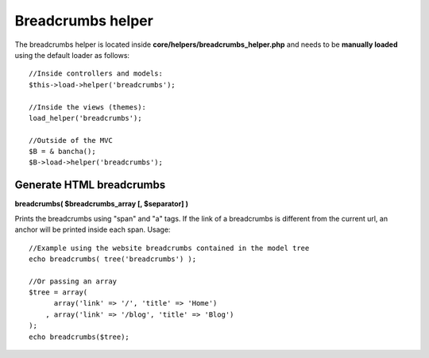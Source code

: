 ==================
Breadcrumbs helper
==================

The breadcrumbs helper is located inside **core/helpers/breadcrumbs_helper.php** and needs to be **manually loaded** using the default loader as follows::

    //Inside controllers and models:
    $this->load->helper('breadcrumbs');

    //Inside the views (themes):
    load_helper('breadcrumbs');

    //Outside of the MVC
    $B = & bancha();
    $B->load->helper('breadcrumbs');


-------------------------
Generate HTML breadcrumbs
-------------------------

**breadcrumbs( $breadcrumbs_array [, $separator] )**

Prints the breadcrumbs using "span" and "a" tags.
If the link of a breadcrumbs is different from the current url, an anchor will be printed inside each span.
Usage::

    //Example using the website breadcrumbs contained in the model tree
    echo breadcrumbs( tree('breadcrumbs') );

    //Or passing an array
    $tree = array(
    	  array('link' => '/', 'title' => 'Home')
    	, array('link' => '/blog', 'title' => 'Blog')
    );
    echo breadcrumbs($tree);